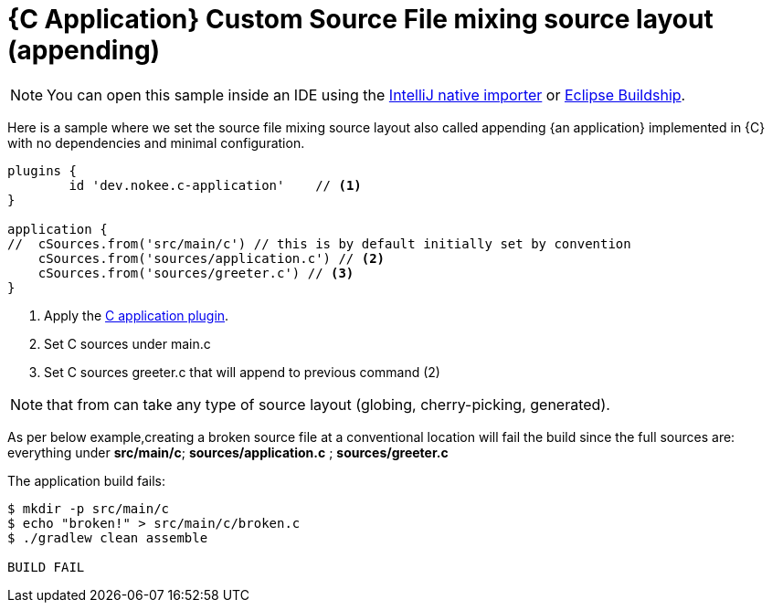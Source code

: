 = {C Application} Custom Source File mixing source layout (appending)
:summary: Set custom source file mixing source layout for a {C application}.
:type: sample-chapter
:tags: sample, {application}, sources, native, {C}, gradle
:category: {C}
:description: See how to set the source file mixing source layout of {an application} implemented in {C} using the Gradle Nokee plugins.

NOTE: You can open this sample inside an IDE using the https://www.jetbrains.com/help/idea/gradle.html#gradle_import_project_start[IntelliJ native importer] or https://projects.eclipse.org/projects/tools.buildship[Eclipse Buildship].

Here is a sample where we set the source file mixing source layout also called appending {an application} implemented in {C} with no dependencies and minimal configuration.

[source,groovy]
----
plugins {
	id 'dev.nokee.c-application'    // <1>
}

application {
//  cSources.from('src/main/c') // this is by default initially set by convention
    cSources.from('sources/application.c') // <2>
    cSources.from('sources/greeter.c') // <3>
}

----
<1> Apply the <<plugin:c-application, C application plugin>>.
<2> Set C sources under main.c
<3> Set C sources greeter.c that will append to previous command (2)

NOTE:  that from can take any type of source layout (globing, cherry-picking, generated).

As per below example,creating a broken source file at a conventional location will fail the build since
the full sources are: everything under *src/main/c*; *sources/application.c* ; *sources/greeter.c*
//TODO reword and reword comment block explanation


The application build fails:


[source,terminal]
----
$ mkdir -p src/main/c
$ echo "broken!" > src/main/c/broken.c
$ ./gradlew clean assemble

BUILD FAIL

----

